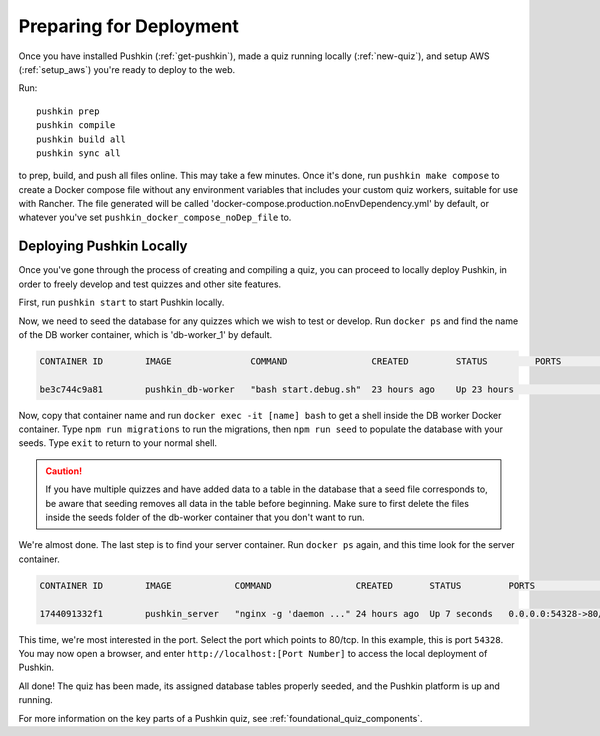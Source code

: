 .. _local_deploy_pushkin:

.. _initial-deployment:

Preparing for Deployment
=========================

Once you have installed Pushkin (:ref:`get-pushkin`), made a quiz running locally (:ref:`new-quiz`), and setup AWS (:ref:`setup_aws`) you're ready to deploy to the web.

Run::

  pushkin prep
  pushkin compile
  pushkin build all
  pushkin sync all

to prep, build, and push all files online. This may take a few minutes. Once it's done, run ``pushkin make compose`` to create a Docker compose file without any environment variables that includes your custom quiz workers, suitable for use with Rancher. The file generated will be called 'docker-compose.production.noEnvDependency.yml' by default, or whatever you've set ``pushkin_docker_compose_noDep_file`` to.


Deploying Pushkin Locally
-------------------------

Once you've gone through the process of creating and compiling a quiz, you can proceed to locally deploy Pushkin, in order to freely develop and test quizzes and other site features. 

First, run ``pushkin start`` to start Pushkin locally.

Now, we need to seed the database for any quizzes which we wish to test or develop. Run ``docker ps`` and find the name of the DB worker container, which is 'db-worker_1' by default.

.. code:: bash

    CONTAINER ID        IMAGE               COMMAND                CREATED         STATUS         PORTS             NAMES

    be3c744c9a81        pushkin_db-worker   "bash start.debug.sh"  23 hours ago    Up 23 hours                      pushkin_db-worker_1

Now, copy that container name and run ``docker exec -it [name] bash`` to get a shell inside the DB worker Docker container. Type ``npm run migrations`` to run the migrations, then ``npm run seed`` to populate the database with your seeds. Type ``exit`` to return to your normal shell.

.. caution:: If you have multiple quizzes and have added data to a table in the database that a seed file corresponds to, be aware that seeding removes all data in the table before beginning. Make sure to first delete the files inside the seeds folder of the db-worker container that you don't want to run.

We're almost done. The last step is to find your server container. Run ``docker ps`` again, and this time look for the server container.

.. code:: bash

    CONTAINER ID        IMAGE            COMMAND                CREATED       STATUS         PORTS                   NAMES

    1744091332f1        pushkin_server   "nginx -g 'daemon ..." 24 hours ago  Up 7 seconds   0.0.0.0:54328->80/tcp   pushkin_server_1

This time, we're most interested in the port. Select the port which points to 80/tcp. In this example, this is port ``54328``. You may now open a browser, and enter ``http://localhost:[Port Number]`` to access the local deployment of Pushkin.

All done! The quiz has been made, its assigned database tables properly seeded, and the Pushkin platform is up and running. 

For more information on the key parts of a Pushkin quiz, see :ref:`foundational_quiz_components`.

